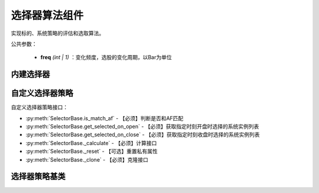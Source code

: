 .. py:currentmodule:: hikyuu.trade_sys
.. highlight:: python

选择器算法组件
================

实现标的、系统策略的评估和选取算法。

公共参数：

    * **freq** *(int | 1)* ：变化频度，选股的变化周期，以Bar为单位

内建选择器
-----------

.. py:function:: SE_Fixed([stk_list, sys])

    固定选择器，即始终选择初始划定的标的及其系统策略原型
    
    :param list stk_list: 初始划定的标的
    :param System sys: 系统策略原型
    :return: SE选择器实例

.. py:function:: SE_Signal([stk_list, sys])

    信号选择器，仅依靠系统买入信号进行选中
    
    :param list stk_list: 初始划定的标的
    :param System sys: 系统策略原型
    :return: SE选择器实例

.. py:function:: SE_MultiFactor(inds[, topn=10, ic_n=5, ic_rolling_n=120, ref_stk=None, spearman=True, mode="MF_ICIRWeight"])

    创建基于多因子评分的选择器，两种创建方式:

    - 直接指定 MF: SE_MultiFactor(mf, topn=10)
    - 参数直接创建: SE_MultiFactor(inds, topn=10, ic_n=5, ic_rolling_n=120, ref_stk=None, mode="MF_ICIRWeight")
      
    :param sequense(Indicator) inds: 原始因子列表
    :param int topn: 只选取时间截面中前 topn 个系统, 小于等于0时代表不限制
    :param int ic_n: 默认 IC 对应的 N 日收益率
    :param int ic_rolling_n: IC 滚动周期
    :param Stock ref_stk: 参考证券 (未指定时，默认为 sh000300 沪深300)
    :param bool spearman: 默认使用 spearman 计算相关系数，否则使用 pearson
    :param str mode: "MF_ICIRWeight" | "MF_ICWeight" | "MF_EqualWeight" 因子合成算法名称
    :return: SE选择器实例


自定义选择器策略
--------------------

自定义选择器策略接口：

* :py:meth:`SelectorBase.is_match_af` - 【必须】判断是否和AF匹配
* :py:meth:`SelectorBase.get_selected_on_open` - 【必须】获取指定时刻开盘时选择的系统实例列表
* :py:meth:`SelectorBase.get_selected_on_close` - 【必须】获取指定时刻收盘时选择的系统实例列表
* :py:meth:`SelectorBase._calculate` - 【必须】计算接口
* :py:meth:`SelectorBase._reset` - 【可选】重置私有属性
* :py:meth:`SelectorBase._clone` - 【必须】克隆接口

选择器策略基类
----------------

.. py:class:: SelectorBase

    选择器策略基类，实现标的、系统策略的评估和选取算法
    
    .. py:attribute:: name 名称

    .. py:attribute:: proto_sys_list 原型系统列表

    .. py:attribute:: real_sys_list 运行时的实际系统列表
    
    .. py:method:: __init__(self[, name="SelectorBase])
    
        初始化构造函数
        
        :param str name: 名称
        
    .. py:method:: get_param(self, name)

        获取指定的参数
        
        :param str name: 参数名称
        :return: 参数值
        :raises out_of_range: 无此参数
        
    .. py:method:: set_param(self, name, value)
    
        设置参数
        
        :param str name: 参数名称
        :param value: 参数值
        :type value: int | bool | float | string
        :raises logic_error: Unsupported type! 不支持的参数类型  

    .. py:method:: reset(self)
    
        复位操作
    
    .. py:method:: clone(self)
    
        克隆操作        
        
    .. py:method:: add_stock(self, stock, sys)

        加入初始标的及其对应的系统策略原型
        
        :param Stock stock: 加入的初始标的
        :param System sys: 系统策略原型

    .. py:method:: add_stock_list(self, stk_list, sys)
    
        加入初始标的列表及其系统策略原型
        
        :param StockList stk_list: 加入的初始标的列表
        :param System sys: 系统策略原型
    
    .. py:method:: remove_all(self)
    
        清除所有已加入的原型系统

    .. py:method:: is_match_af(self)

        【重载接口】判断是否和 AF 匹配

        :param AllocateFundsBase af: 资产分配算法


    .. py:method:: get_selected_on_open(self, datetime)
    
        【重载接口】获取指定时刻开盘时选取的系统实例
        
        :param Datetime datetime: 指定时刻
        :return: 选取的系统实例列表
        :rtype: SystemList

    .. py:method:: get_selected_on_close(self, datetime)
    
        【重载接口】获取指定时刻收盘时选取的系统实例
        
        :param Datetime datetime: 指定时刻
        :return: 选取的系统实例列表
        :rtype: SystemList

     .. py:method:: _calculate(self)

        【重载接口】子类计算接口

     .. py:method:: _reset(self)
    
        【重载接口】子类复位接口，复位内部私有变量
    
    .. py:method:: _clone(self)
    
        【重载接口】子类克隆接口  
    
    
        